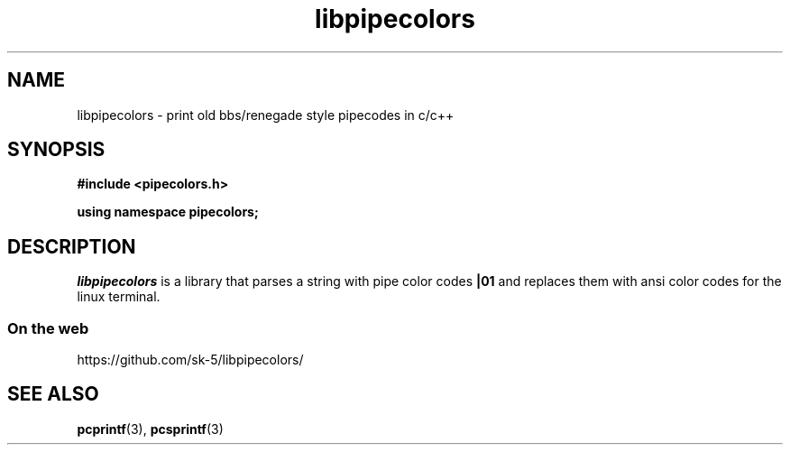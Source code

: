 .\" Copyright (c) 2015 Eric Wheeler (eric@rewiv.com)
.\"
.\" %%%LICENSE_START(GPLv2+_DOC_FULL)
.\" This is free documentation; you can redistribute it and/or
.\" modify it under the terms of the GNU General Public License as
.\" published by the Free Software Foundation; either version 2 of
.\" the License, or (at your option) any later version.
.\"
.\" The GNU General Public License's references to "object code"
.\" and "executables" are to be interpreted as the output of any
.\" document formatting or typesetting system, including
.\" intermediate and printed output.
.\"
.\" This manual is distributed in the hope that it will be useful,
.\" but WITHOUT ANY WARRANTY; without even the implied warranty of
.\" MERCHANTABILITY or FITNESS FOR A PARTICULAR PURPOSE.  See the
.\" GNU General Public License for more details.
.\"
.\" You should have received a copy of the GNU General Public
.\" License along with this manual; if not, see
.\" <http://www.gnu.org/licenses/>.
.\" %%%LICENSE_END
.\"
.\" 2015-07-06 eric@rewiv.com \- initial program
.\"
.TH libpipecolors 3 2015-07-15 "LIBPIPECOLORS" "libpipecolors c++/c library"
.SH NAME
libpipecolors \- print old bbs/renegade style pipecodes in c/c++
.SH SYNOPSIS
.B #include <pipecolors.h>
.sp
.B using namespace pipecolors;
.SH DESCRIPTION
\fIlibpipecolors\fR is a library that parses a string with pipe color codes \fB|01\fR and replaces them with ansi color codes for the linux terminal.
.SS On the web
.PR
https://github.com/sk-5/libpipecolors/

.SH SEE ALSO
.BR pcprintf (3),
.BR pcsprintf (3)
